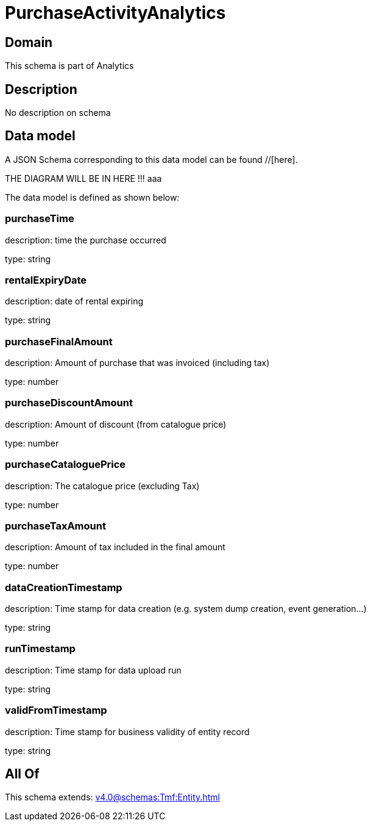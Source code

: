 = PurchaseActivityAnalytics

[#domain]
== Domain

This schema is part of Analytics

[#description]
== Description
No description on schema


[#data_model]
== Data model

A JSON Schema corresponding to this data model can be found //[here].

THE DIAGRAM WILL BE IN HERE !!!
aaa

The data model is defined as shown below:


=== purchaseTime
description: time the purchase occurred

type: string


=== rentalExpiryDate
description: date of rental expiring

type: string


=== purchaseFinalAmount
description: Amount of purchase that was invoiced (including tax)

type: number


=== purchaseDiscountAmount
description: Amount of discount (from catalogue price)

type: number


=== purchaseCataloguePrice
description: The catalogue price (excluding Tax)

type: number


=== purchaseTaxAmount
description: Amount of tax included in the final amount

type: number


=== dataCreationTimestamp
description: Time stamp for data creation (e.g. system dump creation, event generation…)

type: string


=== runTimestamp
description: Time stamp for data upload run

type: string


=== validFromTimestamp
description: Time stamp for business validity of entity record

type: string


[#all_of]
== All Of

This schema extends: xref:v4.0@schemas:Tmf:Entity.adoc[]

